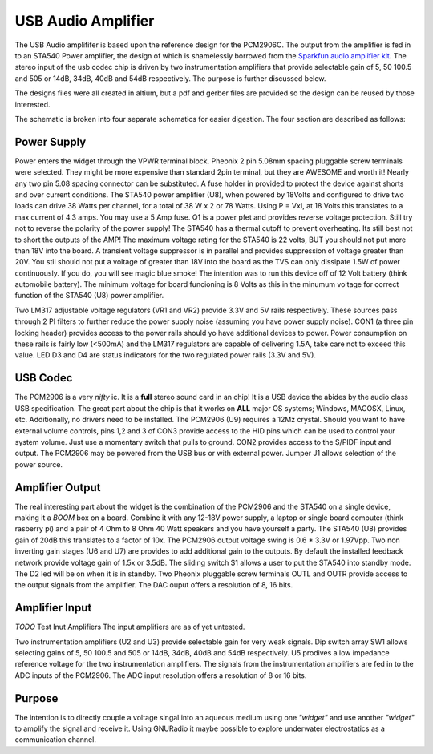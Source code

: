 USB Audio Amplifier
*******************
The USB Audio amplififer is based upon the reference design for the PCM2906C.  The output from the amplifier is fed in to an STA540 Power amplifier, the design of which is shamelessly borrowed from the `Sparkfun <http://www.sparkfun.com>`_ `audio amplifier kit <http://www.sparkfun.com/products/9612>`_.  The stereo input of the usb codec chip is driven by two instrumentation amplifiers that provide selectable gain of 5, 50 100.5 and 505 or 14dB, 34dB, 40dB and 54dB respectively.  The purpose is further discussed below.

The designs files were all created in altium, but a pdf and gerber files are provided so the design can be reused by those interested.

The schematic is broken into four separate schematics for easier digestion.  The four section are described as follows:

Power Supply
------------
Power enters the widget through the VPWR terminal block.
Pheonix 2 pin 5.08mm spacing pluggable screw terminals were selected.
They might be more expensive than standard 2pin terminal, but they are AWESOME and worth it!
Nearly any two pin 5.08 spacing connector can be substituted.
A fuse holder in provided to protect the device against shorts and over current conditions.
The STA540 power amplifier (U8), when powered by 18Volts and configured to drive two loads can drive 38 Watts per channel, for a total of 38 W x 2 or 78 Watts.  Using P = VxI,  at 18 Volts this translates to a max current of 4.3 amps.  You may use a 5 Amp fuse.  Q1 is a power pfet and provides reverse voltage protection.  Still try not to reverse the polarity of the power supply!
The STA540 has a thermal cutoff to prevent overheating. Its still best not to short the outputs of the AMP!
The maximum voltage rating for the STA540 is 22 volts, BUT you should not put more than 18V into the board.
A transient voltage suppressor is in parallel and provides suppression of voltage greater than 20V. You stil should not put a voltage of greater than 18V into the board as the TVS can only dissipate 1.5W of power continuously. If you do, you will see magic blue smoke!
The intention was to run this device off of 12 Volt battery (think automobile battery). 
The minimum voltage for board funcioning is 8 Volts as this in the minumum voltage for correct function of the STA540 (U8) power amplifier.

Two LM317 adjustable voltage regulators (VR1 and VR2) provide 3.3V and 5V rails respectively.  These sources pass through 2 PI filters to further reduce the power supply noise (assuming you have power supply noise).  CON1 (a three pin locking header) provides access to the power rails should yo have additional devices to power.  Power consumption on these rails is fairly low (<500mA) and the LM317 regulators are capable of delivering 1.5A, take care not to exceed this value.
LED D3 and D4 are status indicators for the two regulated power rails (3.3V and 5V).

USB Codec
---------
The PCM2906 is a very *nifty* ic.  It is a **full** stereo sound card in an chip!  It is a USB device the abides by the audio class USB specification.  
The great part about the chip is that it works on **ALL** major OS systems; Windows, MACOSX, Linux, etc.  Additionally, no drivers need to be installed.  
The PCM2906 (U9) requires a 12Mz crystal.  Should you want to have external volume controls, pins 1,2 and 3 of CON3 provide access to the HID pins which can be used to control your system volume.  Just use a momentary switch that pulls to ground. CON2 provides access to the S/PIDF input and output.  The PCM2906 may be powered from the USB bus or with external power. Jumper J1 allows selection of the power source.


Amplifier Output
----------------
The real interesting part about the widget is the combination of the PCM2906 and the STA540 on a single device, making it a *BOOM* box on a board.  Combine it with any 12-18V power supply, a laptop or single board computer (think rasberry pi) and a pair of 4 Ohm to 8 Ohm 40 Watt speakers and you have yourself a party.  The STA540 (U8) provides gain of 20dB this translates to a factor of 10x.  The PCM2906 output voltage swing is   0.6 * 3.3V or 1.97Vpp. Two non inverting gain stages (U6 and U7) are provides to add additional gain to the outputs.  By default the installed feedback network provide voltage gain of 1.5x or 3.5dB. The sliding switch S1 allows a user to put the STA540 into standby mode.  The D2 led will be on when it is in standby.  Two Pheonix pluggable screw terminals OUTL and OUTR provide access to the output signals from the amplifier.  The DAC ouput offers a resolution of 8, 16 bits.


Amplifier Input
---------------
*TODO* Test Inut Amplifiers
The input amplifiers are as of yet untested. 

Two instrumentation amplifiers (U2 and U3) provide selectable gain for very weak signals.  
Dip switch array SW1 allows selecting gains of 5, 50 100.5 and 505 or 14dB, 34dB, 40dB and 54dB respectively.
U5 prodives a low impedance reference voltage for the two instrumentation amplifiers.  The signals from the instrumentation amplifiers are fed in to the ADC inputs of the PCM2906.  The ADC input resolution offers a resolution of 8 or 16 bits.

Purpose
-------
The intention is to directly couple a voltage singal into an aqueous medium using one *"widget"* and use another *"widget"* to amplify the signal and receive it.  Using GNURadio it maybe possible to explore underwater electrostatics as a communication channel.
